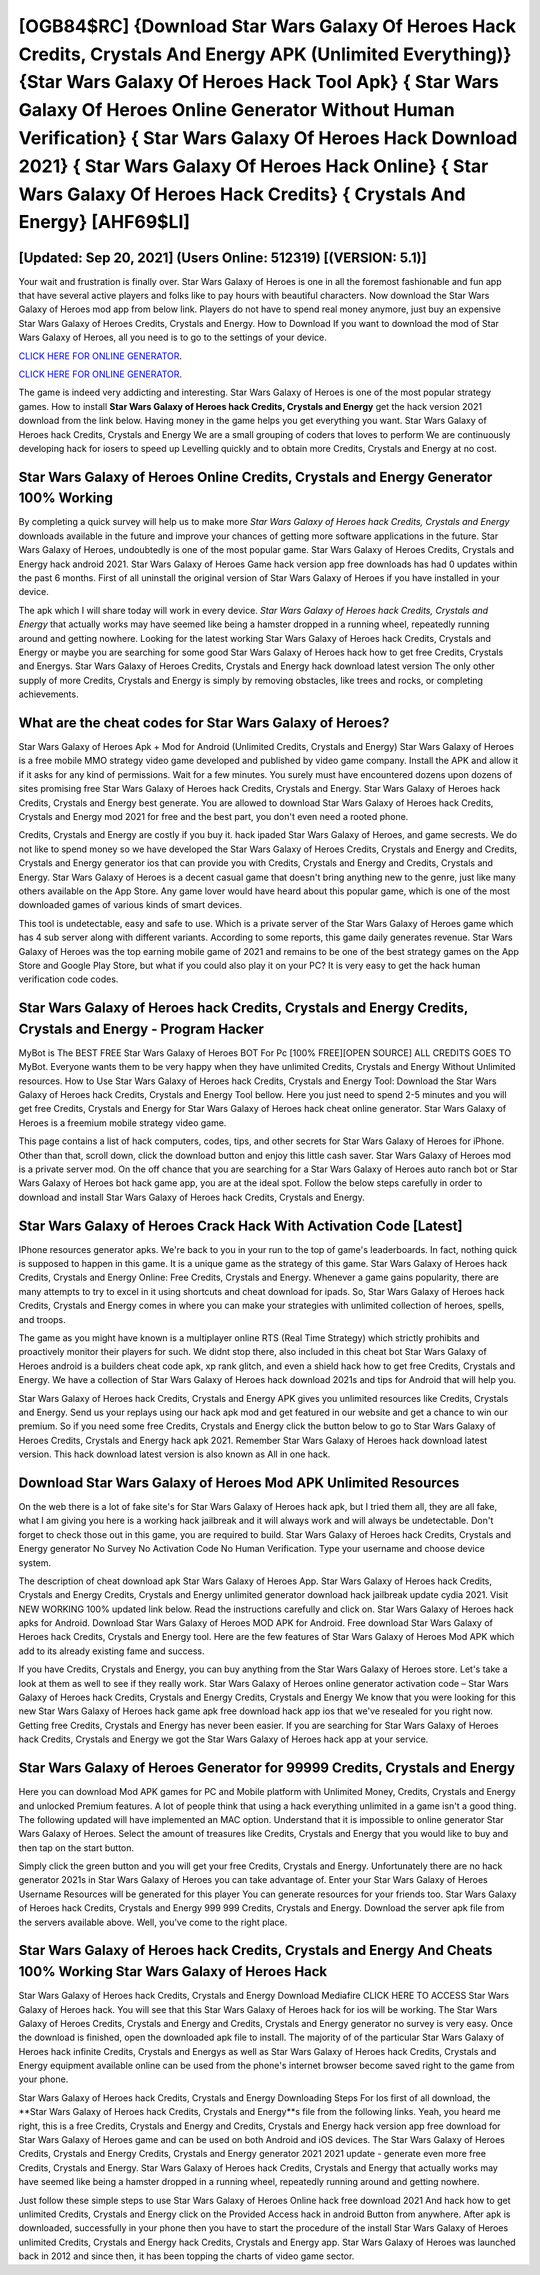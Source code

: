 [OGB84$RC]   {Download Star Wars Galaxy Of Heroes Hack Credits, Crystals And Energy APK (Unlimited Everything)}  {Star Wars Galaxy Of Heroes Hack Tool Apk}  { Star Wars Galaxy Of Heroes Online Generator Without Human Verification}  { Star Wars Galaxy Of Heroes Hack Download 2021}  { Star Wars Galaxy Of Heroes Hack Online}  { Star Wars Galaxy Of Heroes Hack Credits}  { Crystals And Energy} [AHF69$LI]
=========

[Updated: Sep 20, 2021] (Users Online: 512319) [(VERSION: 5.1)]
---------

Your wait and frustration is finally over. Star Wars Galaxy of Heroes is one in all the foremost fashionable and fun app that have several active players and folks like to pay hours with beautiful characters.  Now download the Star Wars Galaxy of Heroes mod app from below link.  Players do not have to spend real money anymore, just buy an expensive Star Wars Galaxy of Heroes Credits, Crystals and Energy.  How to Download If you want to download the mod of Star Wars Galaxy of Heroes, all you need is to go to the settings of your device.

`CLICK HERE FOR ONLINE GENERATOR`_.

.. _CLICK HERE FOR ONLINE GENERATOR: http://livedld.xyz/8f0cded

`CLICK HERE FOR ONLINE GENERATOR`_.

.. _CLICK HERE FOR ONLINE GENERATOR: http://livedld.xyz/8f0cded

The game is indeed very addicting and interesting.  Star Wars Galaxy of Heroes is one of the most popular strategy games. How to install **Star Wars Galaxy of Heroes hack Credits, Crystals and Energy** get the hack version 2021 download from the link below.  Having money in the game helps you get everything you want.  Star Wars Galaxy of Heroes hack Credits, Crystals and Energy We are a small grouping of coders that loves to perform We are continuously developing hack for iosers to speed up Levelling quickly and to obtain more Credits, Crystals and Energy at no cost.

Star Wars Galaxy of Heroes Online Credits, Crystals and Energy Generator 100% Working
---------

By completing a quick survey will help us to make more *Star Wars Galaxy of Heroes hack Credits, Crystals and Energy* downloads available in the future and improve your chances of getting more software applications in the future. Star Wars Galaxy of Heroes, undoubtedly is one of the most popular game. Star Wars Galaxy of Heroes Credits, Crystals and Energy hack android 2021.  Star Wars Galaxy of Heroes Game hack version app free downloads has had 0 updates within the past 6 months. First of all uninstall the original version of Star Wars Galaxy of Heroes if you have installed in your device.

The apk which I will share today will work in every device.  *Star Wars Galaxy of Heroes hack Credits, Crystals and Energy* that actually works may have seemed like being a hamster dropped in a running wheel, repeatedly running around and getting nowhere.  Looking for the latest working Star Wars Galaxy of Heroes hack Credits, Crystals and Energy or maybe you are searching for some good Star Wars Galaxy of Heroes hack how to get free Credits, Crystals and Energys.  Star Wars Galaxy of Heroes Credits, Crystals and Energy hack download latest version The only other supply of more Credits, Crystals and Energy is simply by removing obstacles, like trees and rocks, or completing achievements.


What are the cheat codes for Star Wars Galaxy of Heroes?
---------

Star Wars Galaxy of Heroes Apk + Mod for Android (Unlimited Credits, Crystals and Energy) Star Wars Galaxy of Heroes is a free mobile MMO strategy video game developed and published by video game company.  Install the APK and allow it if it asks for any kind of permissions. Wait for a few minutes. You surely must have encountered dozens upon dozens of sites promising free Star Wars Galaxy of Heroes hack Credits, Crystals and Energy. Star Wars Galaxy of Heroes hack Credits, Crystals and Energy best generate.  You are allowed to download Star Wars Galaxy of Heroes hack Credits, Crystals and Energy mod 2021 for free and the best part, you don't even need a rooted phone.

Credits, Crystals and Energy are costly if you buy it. hack ipaded Star Wars Galaxy of Heroes, and game secrests.  We do not like to spend money so we have developed the Star Wars Galaxy of Heroes Credits, Crystals and Energy and Credits, Crystals and Energy generator ios that can provide you with Credits, Crystals and Energy and Credits, Crystals and Energy.  Star Wars Galaxy of Heroes is a decent casual game that doesn't bring anything new to the genre, just like many others available on the App Store.  Any game lover would have heard about this popular game, which is one of the most downloaded games of various kinds of smart devices.

This tool is undetectable, easy and safe to use.  Which is a private server of the Star Wars Galaxy of Heroes game which has 4 sub server along with different variants.  According to some reports, this game daily generates revenue. Star Wars Galaxy of Heroes was the top earning mobile game of 2021 and remains to be one of the best strategy games on the App Store and Google Play Store, but what if you could also play it on your PC? It is very easy to get the hack human verification code codes.

Star Wars Galaxy of Heroes hack Credits, Crystals and Energy Credits, Crystals and Energy - Program Hacker
---------

MyBot is The BEST FREE Star Wars Galaxy of Heroes BOT For Pc [100% FREE][OPEN SOURCE] ALL CREDITS GOES TO MyBot. Everyone wants them to be very happy when they have unlimited Credits, Crystals and Energy Without Unlimited resources.  How to Use Star Wars Galaxy of Heroes hack Credits, Crystals and Energy Tool: Download the Star Wars Galaxy of Heroes hack Credits, Crystals and Energy Tool bellow.  Here you just need to spend 2-5 minutes and you will get free Credits, Crystals and Energy for Star Wars Galaxy of Heroes hack cheat online generator. Star Wars Galaxy of Heroes is a freemium mobile strategy video game.

This page contains a list of hack computers, codes, tips, and other secrets for Star Wars Galaxy of Heroes for iPhone.  Other than that, scroll down, click the download button and enjoy this little cash saver. Star Wars Galaxy of Heroes mod is a private server mod. On the off chance that you are searching for a Star Wars Galaxy of Heroes auto ranch bot or Star Wars Galaxy of Heroes bot hack game app, you are at the ideal spot.  Follow the below steps carefully in order to download and install Star Wars Galaxy of Heroes hack Credits, Crystals and Energy.

Star Wars Galaxy of Heroes Crack Hack With Activation Code [Latest]
---------

IPhone resources generator apks.  We're back to you in your run to the top of game's leaderboards. In fact, nothing quick is supposed to happen in this game.  It is a unique game as the strategy of this game.  Star Wars Galaxy of Heroes hack Credits, Crystals and Energy Online: Free Credits, Crystals and Energy.  Whenever a game gains popularity, there are many attempts to try to excel in it using shortcuts and cheat download for ipads.  So, Star Wars Galaxy of Heroes hack Credits, Crystals and Energy comes in where you can make your strategies with unlimited collection of heroes, spells, and troops.

The game as you might have known is a multiplayer online RTS (Real Time Strategy) which strictly prohibits and proactively monitor their players for such. We didnt stop there, also included in this cheat bot Star Wars Galaxy of Heroes android is a builders cheat code apk, xp rank glitch, and even a shield hack how to get free Credits, Crystals and Energy.  We have a collection of Star Wars Galaxy of Heroes hack download 2021s and tips for Android that will help you.

Star Wars Galaxy of Heroes hack Credits, Crystals and Energy APK gives you unlimited resources like Credits, Crystals and Energy. Send us your replays using our hack apk mod and get featured in our website and get a chance to win our premium. So if you need some free Credits, Crystals and Energy click the button below to go to Star Wars Galaxy of Heroes Credits, Crystals and Energy hack apk 2021.  Remember Star Wars Galaxy of Heroes hack download latest version.  This hack download latest version is also known as All in one hack.

Download Star Wars Galaxy of Heroes Mod APK Unlimited Resources
---------

On the web there is a lot of fake site's for Star Wars Galaxy of Heroes hack apk, but I tried them all, they are all fake, what I am giving you here is a working hack jailbreak and it will always work and will always be undetectable. Don't forget to check those out in this game, you are required to build. Star Wars Galaxy of Heroes hack Credits, Crystals and Energy generator No Survey No Activation Code No Human Verification.  Type your username and choose device system.

The description of cheat download apk Star Wars Galaxy of Heroes App.  Star Wars Galaxy of Heroes hack Credits, Crystals and Energy Credits, Crystals and Energy unlimited generator download hack jailbreak update cydia 2021.  Visit NEW WORKING 100% updated link below. Read the instructions carefully and click on. Star Wars Galaxy of Heroes hack apks for Android. Download Star Wars Galaxy of Heroes MOD APK for Android.  Free download Star Wars Galaxy of Heroes hack Credits, Crystals and Energy tool.  Here are the few features of Star Wars Galaxy of Heroes Mod APK which add to its already existing fame and success.

If you have Credits, Crystals and Energy, you can buy anything from the Star Wars Galaxy of Heroes store.  Let's take a look at them as well to see if they really work.  Star Wars Galaxy of Heroes online generator activation code – Star Wars Galaxy of Heroes hack Credits, Crystals and Energy Credits, Crystals and Energy We know that you were looking for this new Star Wars Galaxy of Heroes hack game apk free download hack app ios that we've resealed for you right now.  Getting free Credits, Crystals and Energy has never been easier.  If you are searching for ‎Star Wars Galaxy of Heroes hack Credits, Crystals and Energy we got the ‎Star Wars Galaxy of Heroes hack app at your service.

Star Wars Galaxy of Heroes Generator for 99999 Credits, Crystals and Energy
---------

Here you can download Mod APK games for PC and Mobile platform with Unlimited Money, Credits, Crystals and Energy and unlocked Premium features.  A lot of people think that using a hack everything unlimited in a game isn't a good thing.  The following updated will have implemented an MAC option. Understand that it is impossible to online generator Star Wars Galaxy of Heroes.  Select the amount of treasures like Credits, Crystals and Energy that you would like to buy and then tap on the start button.

Simply click the green button and you will get your free Credits, Crystals and Energy. Unfortunately there are no hack generator 2021s in Star Wars Galaxy of Heroes you can take advantage of.  Enter your Star Wars Galaxy of Heroes Username Resources will be generated for this player You can generate resources for your friends too.  Star Wars Galaxy of Heroes hack Credits, Crystals and Energy 999 999 Credits, Crystals and Energy.  Download the server apk file from the servers available above.  Well, you've come to the right place.

**Star Wars Galaxy of Heroes hack Credits, Crystals and Energy** And Cheats 100% Working Star Wars Galaxy of Heroes Hack
---------

Star Wars Galaxy of Heroes hack Credits, Crystals and Energy Download Mediafire CLICK HERE TO ACCESS Star Wars Galaxy of Heroes hack.  You will see that this Star Wars Galaxy of Heroes hack for ios will be working. The Star Wars Galaxy of Heroes Credits, Crystals and Energy and Credits, Crystals and Energy generator no survey is very easy. Once the download is finished, open the downloaded apk file to install.  The majority of of the particular Star Wars Galaxy of Heroes hack infinite Credits, Crystals and Energys as well as Star Wars Galaxy of Heroes hack Credits, Crystals and Energy equipment available online can be used from the phone's internet browser become saved right to the game from your phone.

Star Wars Galaxy of Heroes hack Credits, Crystals and Energy Downloading Steps For Ios first of all download, the **Star Wars Galaxy of Heroes hack Credits, Crystals and Energy**s file from the following links.  Yeah, you heard me right, this is a free Credits, Crystals and Energy and Credits, Crystals and Energy hack version app free download for ‎Star Wars Galaxy of Heroes game and can be used on both Android and iOS devices.  The Star Wars Galaxy of Heroes Credits, Crystals and Energy Credits, Crystals and Energy generator 2021 2021 update - generate even more free Credits, Crystals and Energy.  Star Wars Galaxy of Heroes hack Credits, Crystals and Energy that actually works may have seemed like being a hamster dropped in a running wheel, repeatedly running around and getting nowhere.

Just follow these simple steps to use Star Wars Galaxy of Heroes Online hack free download 2021 And hack how to get unlimited Credits, Crystals and Energy click on the Provided Access hack in android Button from anywhere.  After apk is downloaded, successfully in your phone then you have to start the procedure of the install Star Wars Galaxy of Heroes unlimited Credits, Crystals and Energy hack Credits, Crystals and Energy app.  Star Wars Galaxy of Heroes was launched back in 2012 and since then, it has been topping the charts of video game sector.